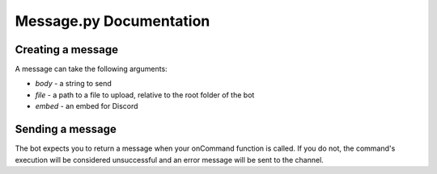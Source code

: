 Message.py Documentation
************************

.. _api_message:

Creating a message
==================

A message can take the following arguments:

* `body` - a string to send
* `file` - a path to a file to upload, relative to the root folder of the bot
* `embed` - an embed for Discord

.. code-block:: python
    :linenos:

    from api import message

    new_message = message.Message(body="Code runs faster when Chuck Norris watches it.",
        file="imgs/funny_cat_photo.png",
        embed=embed)

Sending a message
=================

The bot expects you to return a message when your onCommand function is called. If you do not, the command's execution
will be considered unsuccessful and an error message will be sent to the channel.